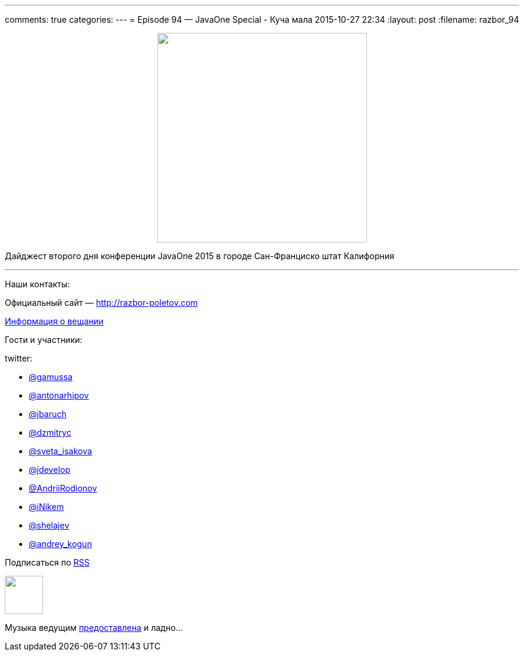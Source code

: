 ---
comments: true
categories: 
---
= Episode 94 — JavaOne Special - Куча мала
2015-10-27 22:34
:layout: post
:filename: razbor_94

++++
<div class="separator" style="clear: both; text-align: center;">
<a href="http://razbor-poletov.com/images/razbor_94_text.jpg" imageanchor="1" style="margin-left: 1em; margin-right: 1em;"><img border="0" height="350" src="http://razbor-poletov.com/images/razbor_94_text.jpg" width="350" /></a>
</div>
++++

Дайджест второго дня конференции JavaOne 2015 в городе Сан-Франциско штат Калифорния

'''

Наши контакты:

Официальный сайт — http://razbor-poletov.com[http://razbor-poletov.com]

http://razbor-poletov.com/broadcast.html[Информация о вещании]

Гости и участники:

twitter:

    * https://twitter.com/gamussa[@gamussa]
    * https://twitter.com/antonarhipov[@antonarhipov]
    * https://twitter.com/jbaruch[@jbaruch]
    * https://twitter.com/dzmitryc[@dzmitryc]
    * https://twitter.com/sveta_isakova[@sveta_isakova]
    * https://twitter.com/bofhe[@jdevelop]
    * https://twitter.com/AndriiRodionov[@AndriiRodionov]
    * https://twitter.com/iNikem[@iNikem]
    * https://twitter.com/shelajev[@shelajev]
    * https://twitter.com/andrey_kogun[@andrey_kogun]

++++
<!-- player goes here-->

<audio preload="none">
   <source src="http://traffic.libsyn.com/razborpoletov/razbor_94.mp3" type="audio/mp3" />
   Your browser does not support the audio tag.
</audio>
++++

Подписаться по http://feeds.feedburner.com/razbor-podcast[RSS]

++++
<!-- episode file link goes here-->
<a href="http://traffic.libsyn.com/razborpoletov/razbor_94.mp3" imageanchor="1" style="clear: left; margin-bottom: 1em; margin-left: auto; margin-right: 2em;"><img border="0" height="64" src="http://2.bp.blogspot.com/-qkfh8Q--dks/T0gixAMzuII/AAAAAAAAHD0/O5LbF3vvBNQ/s200/1330127522_mp3.png" width="64" /></a>
++++

Музыка ведущим http://www.audiobank.fm/single-music/27/111/More-And-Less/[предоставлена] и ладно...
